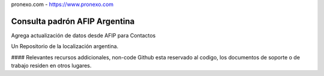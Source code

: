 
pronexo.com - https://www.pronexo.com

===================================
Consulta padrón AFIP Argentina
===================================

Agrega actualización de datos desde AFIP para Contactos



Un Repositorio de la localización argentina.

#### Relevantes recursos addicionales, non-code
Github esta reservado al codigo, los documentos de soporte o de trabajo residen en otros lugares.
